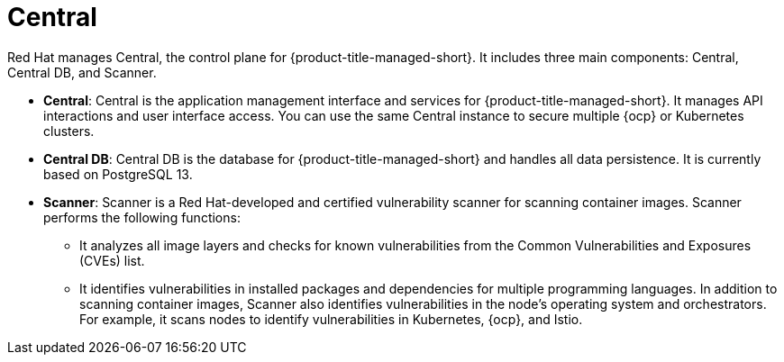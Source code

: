 // Module included in the following assemblies:
//
// * architecture/acscs-architecture.adoc
:_content-type: CONCEPT
[id="acscs-central_{context}"]
= Central

Red Hat manages Central, the control plane for {product-title-managed-short}.
It includes three main components: Central, Central DB, and Scanner.

* *Central*: Central is the application management interface and services for {product-title-managed-short}.
It manages API interactions and user interface access.
You can use the same Central instance to secure multiple {ocp} or Kubernetes clusters.
* *Central DB*: Central DB is the database for {product-title-managed-short} and handles all data persistence.
It is currently based on PostgreSQL 13.
* *Scanner*: Scanner is a Red Hat-developed and certified vulnerability scanner for scanning container images.
Scanner performs the following functions:

** It analyzes all image layers and checks for known vulnerabilities from the Common Vulnerabilities and Exposures (CVEs) list.
** It identifies vulnerabilities in installed packages and dependencies for multiple programming languages.
In addition to scanning container images, Scanner also identifies vulnerabilities in the node's operating system and orchestrators.
For example, it scans nodes to identify vulnerabilities in Kubernetes, {ocp}, and Istio.
